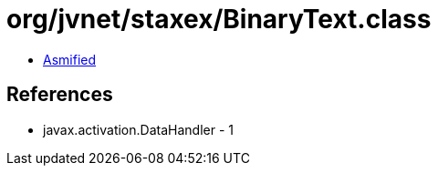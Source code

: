 = org/jvnet/staxex/BinaryText.class

 - link:BinaryText-asmified.java[Asmified]

== References

 - javax.activation.DataHandler - 1
